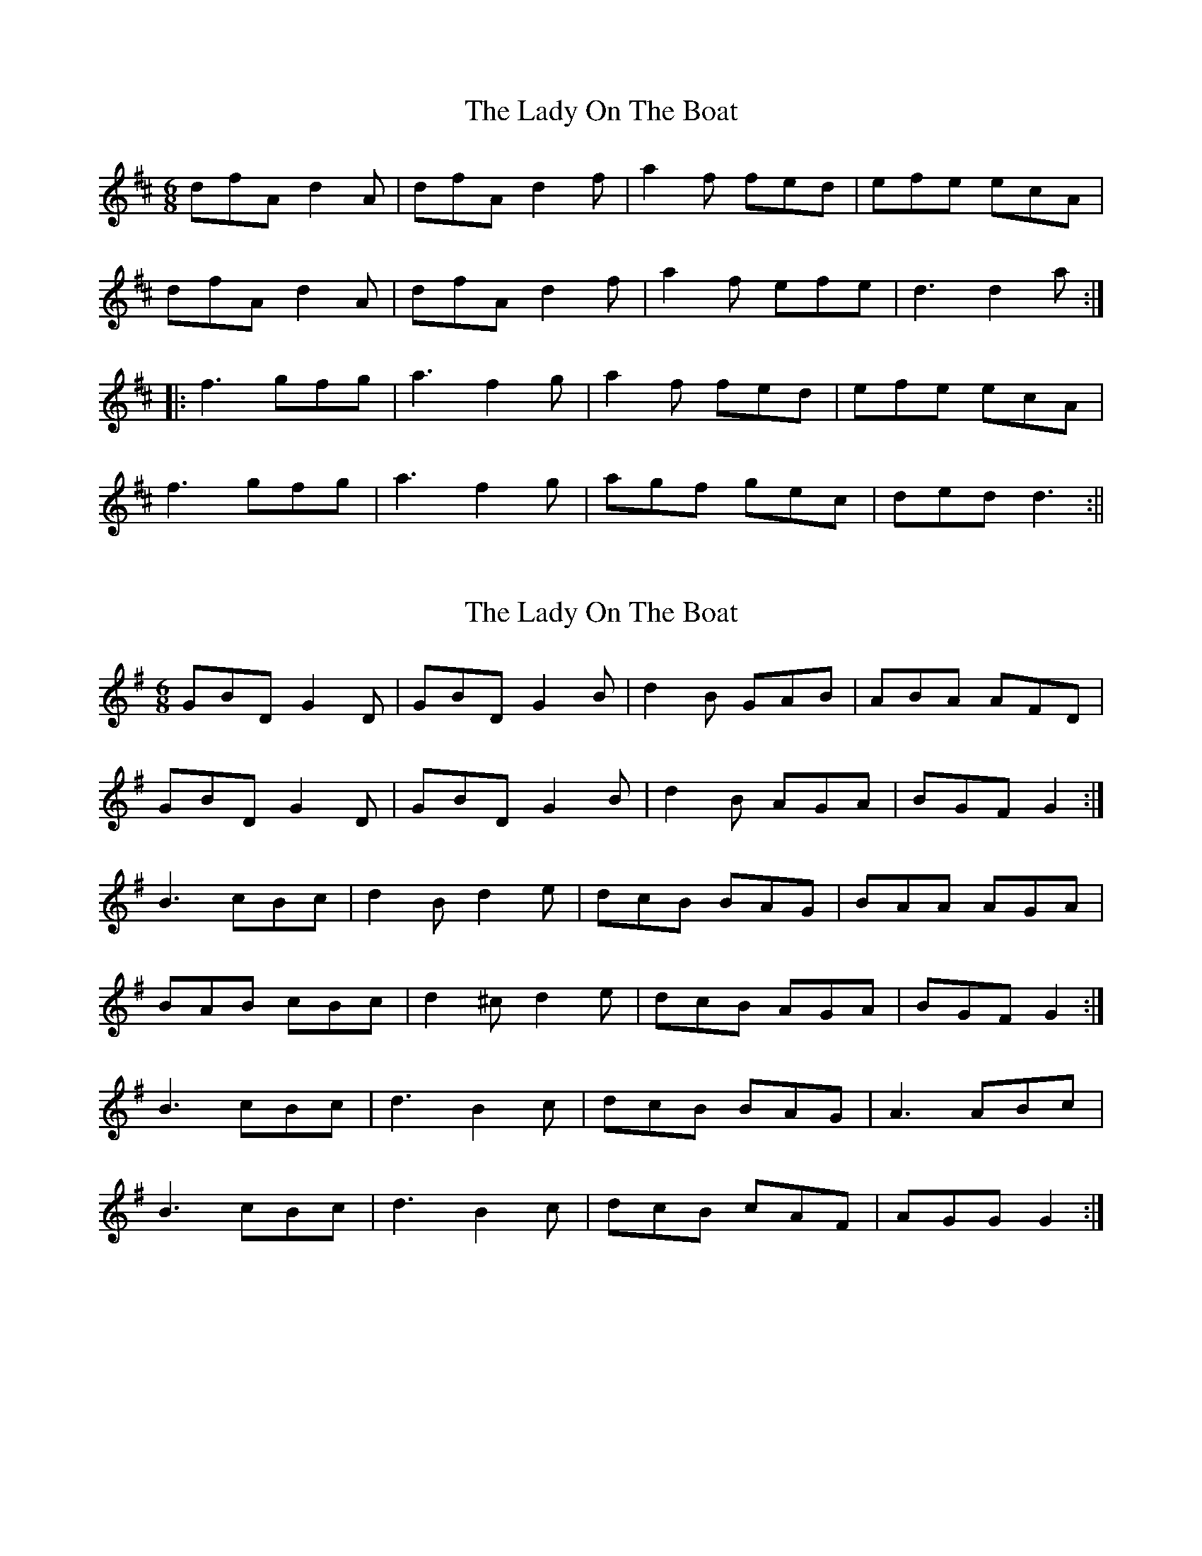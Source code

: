 X: 1
T: Lady On The Boat, The
Z: fidicen
S: https://thesession.org/tunes/1225#setting1225
R: jig
M: 6/8
L: 1/8
K: Dmaj
dfA d2A|dfA d2f|a2f fed|efe ecA|
dfA d2A|dfA d2f|a2f efe|d3 d2a:|
|:f3 gfg|a3 f2g|a2f fed|efe ecA|
f3 gfg|a3 f2g|agf gec|ded d3:||
X: 2
T: Lady On The Boat, The
Z: ceolachan
S: https://thesession.org/tunes/1225#setting14525
R: jig
M: 6/8
L: 1/8
K: Gmaj
GBD G2 D | GBD G2 B | d2 B GAB | ABA AFD |GBD G2 D | GBD G2 B | d2 B AGA | BGF G2 :|B3 cBc | d2 B d2 e | dcB BAG | BAA AGA |BAB cBc | d2 ^c d2 e | dcB AGA | BGF G2 :|B3 cBc | d3 B2 c | dcB BAG | A3 ABc |B3 cBc | d3 B2 c | dcB cAF | AGG G2 :|
X: 3
T: Lady On The Boat, The
Z: LongNote
S: https://thesession.org/tunes/1225#setting14526
R: jig
M: 6/8
L: 1/8
K: Gmaj
D|:GBD G2D|GBD G2B| d2B GAB|ABA A2D|GBD G2D|GBD G2B|d2B AGA|1 BGG G2D:|2 BGG G2A||BAB cBc|~d3 B2d|dcB BAG|BAA AGA|BAB cBc|~d3 B2d|dcB AGA|BGG G2A|BAB cBc|~d3 B2d|dcB BAG|BAA A2D|GBD G2D|GBD G2B|d2B AGA| BGG G3||
X: 4
T: Lady On The Boat, The
Z: Mix O'Lydian
S: https://thesession.org/tunes/1225#setting26469
R: jig
M: 6/8
L: 1/8
K: Dmaj
|: A | dfA d2 A | dfA d2 f | a2 f fed | efe ecA |
dfA d2 A | dfA d2 f | a2 f efe | d3 d2 :|
|: g | f2 f gfg |a3 f2 g | a2 f fed | efe ecA |
f2 f gfg | a3 f2 g | a2 f efe | d3 d2 :|
X: 5
T: Lady On The Boat, The
Z: JACKB
S: https://thesession.org/tunes/1225#setting26472
R: jig
M: 6/8
L: 1/8
K: Dmaj
|: A | dfA d2A | dfA d2f | a2f fed | e3 ecA |
dfA d2A | dfA d2f | a2f efe | d3 d2 :||
|: g | f3 gfg |a3 f2g | a2f fed | e3 ecA |
f3 gfg | a3 f2g | a2f efe | d3 d2 :||
